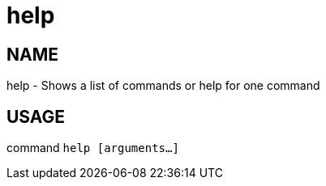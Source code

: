 # help

NAME
----
help - Shows a list of commands or help for one command

USAGE
-----
command `help [arguments...]`
